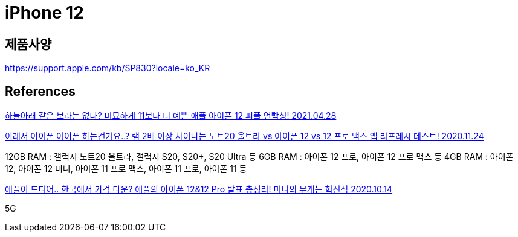 = iPhone 12

== 제품사양
https://support.apple.com/kb/SP830?locale=ko_KR

== References
https://www.youtube.com/watch?v=qNRBA2pPTb0[하늘아래 같은 보라는 없다? 미묘하게 11보다 더 예쁜 애플 아이폰 12 퍼플 언빡싱! 2021.04.28]


https://www.youtube.com/watch?v=IBJ9mkw5KQM[이래서 아이폰 아이폰 하는건가요..? 램 2배 이상 차이나는 노트20 울트라 vs 아이폰 12 vs 12 프로 맥스 앱 리프레시 테스트! 2020.11.24]

12GB RAM : 갤럭시 노트20 울트라, 갤럭시 S20, S20+, S20 Ultra 등
6GB RAM : 아이폰 12 프로, 아이폰 12 프로 맥스 등
4GB RAM : 아이폰 12, 아이폰 12 미니, 아이폰 11 프로 맥스, 아이폰 11 프로, 아이폰 11 등


https://www.youtube.com/watch?v=PKgI8wjfQl0[애플이 드디어.. 한국에서 가격 다운? 애플의 아이폰 12&12 Pro 발표 총정리! 미니의 무게는 혁신적 2020.10.14]

5G

